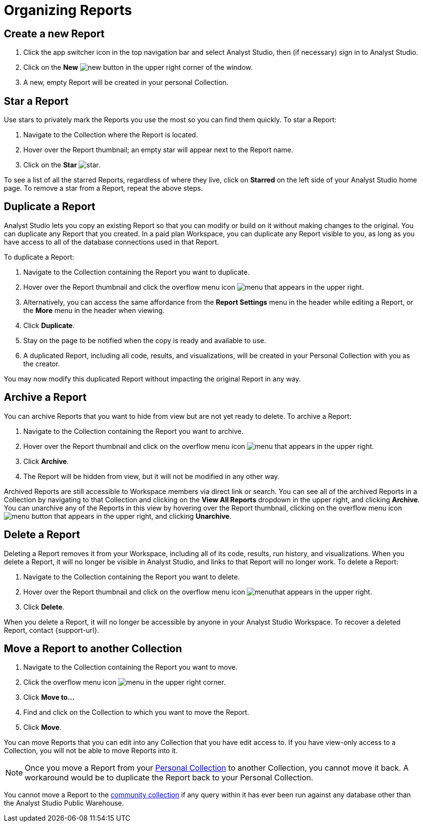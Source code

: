 = Organizing Reports
:categories: ["Navigate and organize content"]
:categories_weight: 5
:date: 2018-05-17
:description: How to create, duplicate, delete, archive, and move reports in Analyst Studio.
:ogdescription: How to create, duplicate, delete, archive, and move reports in Analyst Studio.
:path: /articles/organizing-reports
:product: Analyst Studio

== Create a new Report

. Click the app switcher icon in the top navigation bar and select {product}, then (if necessary) sign in to {product}.
. Click on the *New* image:modal-add.svg[new] button in the upper right corner of the window.
. A new, empty Report will be created in your personal Collection.

== Star a Report

Use stars to privately mark the Reports you use the most so you can find them quickly.
To star a Report:

. Navigate to the Collection where the Report is located.
. Hover over the Report thumbnail;
an empty star will appear next to the Report name.
. Click on the *Star* image:inline-star-default.svg[star].

To see a list of all the starred Reports, regardless of where they live, click on *Starred* on the left side of your {product} home page.
To remove a star from a Report, repeat the above steps.

== Duplicate a Report

{product} lets you copy an existing Report so that you can modify or build on it without making changes to the original.
You can duplicate any Report that you created.
In a paid plan Workspace, you can duplicate any Report visible to you, as long as you have access to all of the database connections used in that Report.

To duplicate a Report:

. Navigate to the Collection containing the Report you want to duplicate.
. Hover over the Report thumbnail and click the overflow menu icon image:menu-dots-gray-press.svg[menu] that appears in the upper right.
. Alternatively, you can access the same affordance from the *Report Settings* menu in the header while editing a Report, or the *More* menu in the header when viewing.
. Click *Duplicate*.
. Stay on the page to be notified when the copy is ready and available to use.
. A duplicated Report, including all code, results, and visualizations, will be created in your Personal Collection with you as the creator.

You may now modify this duplicated Report without impacting the original Report in any way.

== Archive a Report

You can archive Reports that you want to hide from view but are not yet ready to delete.
To archive a Report:

. Navigate to the Collection containing the Report you want to archive.
. Hover over the Report thumbnail and click on the overflow menu icon image:menu-dots-gray-press.svg[menu] that appears in the upper right.
. Click *Archive*.
. The Report will be hidden from view, but it will not be modified in any other way.

Archived Reports are still accessible to Workspace members via direct link or search.
You can see all of the archived Reports in a Collection by navigating to that Collection and clicking on the *View All Reports* dropdown in the upper right, and clicking *Archive*.
You can unarchive any of the Reports in this view by hovering over the Report thumbnail, clicking on the overflow menu icon image:menu-dots-gray-press.svg[menu] button that appears in the upper right, and clicking *Unarchive*.

== Delete a Report

Deleting a Report removes it from your Workspace, including all of its code, results, run history, and visualizations.
When you delete a Report, it will no longer be visible in {product}, and links to that Report will no longer work.
To delete a Report:

. Navigate to the Collection containing the Report you want to delete.
. Hover over the Report thumbnail and click on the overflow menu icon image:menu-dots-gray-press.svg[menu]that appears in the upper right.
. Click *Delete*.

When you delete a Report, it will no longer be accessible by anyone in your {product} Workspace.
To recover a deleted Report, contact {support-url}.

[#move-a-report-to-another-collection]
== Move a Report to another Collection

. Navigate to the Collection containing the Report you want to move.
. Click the overflow menu icon image:menu-dots-gray-press.svg[menu] in the upper right corner.
. Click *Move to...*
. Find and click on the Collection to which you want to move the Report.
. Click *Move*.

You can move Reports that you can edit into any Collection that you have edit access to.
If you have view-only access to a Collection, you will not be able to move Reports into it.

NOTE: Once you move a Report from your xref:spaces.adoc#personal-space[Personal Collection] to another Collection, you cannot move it back. A workaround would be to duplicate the Report back to your Personal Collection.

You cannot move a Report to the xref:spaces.adoc#community-space[community collection] if any query within it has ever been run against any database other than the {product} Public Warehouse.
